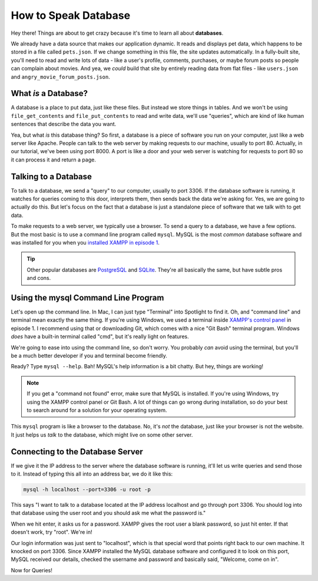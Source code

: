 How to Speak Database
=====================

Hey there! Things are about to get crazy because it's time to learn all about
**databases**.

We already have a data source that makes our application dynamic. It reads
and displays pet data, which happens to be stored in a file called ``pets.json``.
If we change something in this file, the site updates automatically. In a
fully-built site, you'll need to read and write lots of data - like a user's
profile, comments, purchases, or maybe forum posts so people can complain
about movies. And yea, we *could* build that site by entirely reading data
from flat files - like ``users.json`` and ``angry_movie_forum_posts.json``.

What *is* a Database?
---------------------

A database is a place to put data, just like these files. But instead we
store things in tables. And we won't be using ``file_get_contents``
and ``file_put_contents`` to read and write data, we'll use "queries", which
are kind of like human sentences that describe the data you want.

Yea, but what *is* this database thing? So first, a database is a piece of
software you run on your computer, just like a web server like Apache. People
can talk to the web server by making requests to our machine, usually to
port 80. Actually, in our tutorial, we've been using port 8000. A port is
like a door and your web server is watching for requests to port 80 so it
can process it and return a page.

Talking to a Database
----------------------

To talk to a database, we send a "query" to our computer, usually to port
3306. If the database software is running, it watches for queries coming
to this door, interprets them, then sends back the data we're asking for.
Yes, we are going to actually do this. But let's focus on the fact that a
database is just a standalone piece of software that we talk with to get data.

To make requests to a web server, we typically use a browser. To send a query
to a database, we have a few options. But the most basic is to use a command
line program called ``mysql``. MySQL is the most *common* database software
and was installed for you when you `installed XAMPP in episode 1`_.

.. tip::

    Other popular databases are `PostgreSQL`_ and `SQLite`_. They're all
    basically the same, but have subtle pros and cons.

Using the mysql Command Line Program
------------------------------------

Let's open up the command line. In Mac, I can just type "Terminal" into Spotlight
to find it. Oh, and "command line" and terminal mean exactly the same thing.
If you're using Windows, we used a terminal inside `XAMPP's control panel`_
in episode 1. I recommend using that or downloading Git, which comes with
a nice "Git Bash" terminal program. Windows *does* have a built-in terminal
called "cmd", but it's really light on features.

We're going to ease into using the command line, so don't worry. You probably
*can* avoid using the terminal, but you'll be a much better developer if
you and terminal become friendly.

Ready? Type ``mysql --help``. Bah! MySQL's help information is a bit chatty.
But hey, things are working!

.. note::

    If you get a "command not found" error, make sure that MySQL is installed.
    If you're using Windows, try using the XAMPP control panel or Git Bash.
    A lot of things can go wrong during installation, so do your best to
    search around for a solution for your operating system.

This ``mysql`` program is like a browser to the database. No, it's *not*
the database, just like your browser is not the website. It just helps us
*talk* to the database, which might live on some other server.

Connecting to the Database Server
---------------------------------

If we give it the IP address to the server where the database software is
running, it'll let us write queries and send those to it. Instead of
typing this all into an address bar, we do it like this:

.. code-block:: bash

    mysql -h localhost --port=3306 -u root -p

This says "I want to talk to a database located at the IP address localhost
and go through port 3306. You should log into that database using the user
root and you should ask me what the password is."

When we hit enter, it asks us for a password. XAMPP gives the root user a
blank password, so just hit enter. If that doesn't work, try "root". We're
in!

Our login information was just sent to "localhost", which is that special
word that points right back to our own machine. It knocked on port 3306.
Since XAMPP installed the MySQL database software and configured it to look
on this port, MySQL received our details, checked the username and password
and basically said, "Welcome, come on in".

Now for Queries!

.. _`PostgreSQL`: http://www.postgresql.org/
.. _`SQLite`: http://www.sqlite.org/
.. _`installed XAMPP in episode 1`: https://symfonycasts.com/screencast/php-ep1/system-setup
.. _`XAMPP's control panel`: https://symfonycasts.com/screencast/php-ep1/system-setup#using-php-s-web-server
